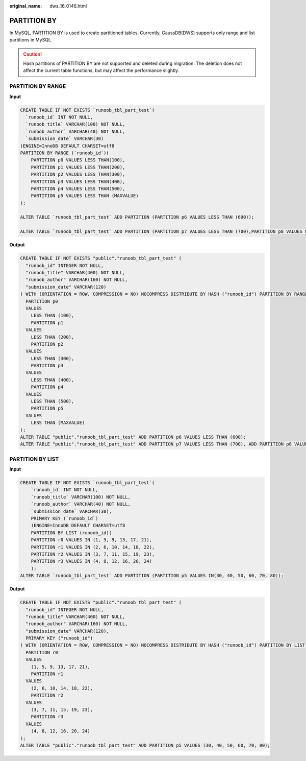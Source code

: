 :original_name: dws_16_0146.html

.. _dws_16_0146:

PARTITION BY
============

In MySQL, PARTITION BY is used to create partitioned tables. Currently, GaussDB(DWS) supports only range and list partitions in MySQL.

.. caution::

   Hash partitions of PARTITION BY are not supported and deleted during migration. The deletion does not affect the current table functions, but may affect the performance slightly.

PARTITION BY RANGE
------------------

**Input**

.. code-block::

   CREATE TABLE IF NOT EXISTS `runoob_tbl_part_test`(
     `runoob_id` INT NOT NULL,
     `runoob_title` VARCHAR(100) NOT NULL,
     `runoob_author` VARCHAR(40) NOT NULL,
     `submission_date` VARCHAR(30)
   )ENGINE=InnoDB DEFAULT CHARSET=utf8
   PARTITION BY RANGE (`runoob_id`)(
       PARTITION p0 VALUES LESS THAN(100),
       PARTITION p1 VALUES LESS THAN(200),
       PARTITION p2 VALUES LESS THAN(300),
       PARTITION p3 VALUES LESS THAN(400),
       PARTITION p4 VALUES LESS THAN(500),
       PARTITION p5 VALUES LESS THAN (MAXVALUE)
   );

   ALTER TABLE `runoob_tbl_part_test` ADD PARTITION (PARTITION p6 VALUES LESS THAN (600));

   ALTER TABLE `runoob_tbl_part_test` ADD PARTITION (PARTITION p7 VALUES LESS THAN (700),PARTITION p8 VALUES LESS THAN (800));

**Output**

.. code-block::

   CREATE TABLE IF NOT EXISTS "public"."runoob_tbl_part_test" (
     "runoob_id" INTEGER NOT NULL,
     "runoob_title" VARCHAR(400) NOT NULL,
     "runoob_author" VARCHAR(160) NOT NULL,
     "submission_date" VARCHAR(120)
   ) WITH (ORIENTATION = ROW, COMPRESSION = NO) NOCOMPRESS DISTRIBUTE BY HASH ("runoob_id") PARTITION BY RANGE ("runoob_id") (
     PARTITION p0
     VALUES
       LESS THAN (100),
       PARTITION p1
     VALUES
       LESS THAN (200),
       PARTITION p2
     VALUES
       LESS THAN (300),
       PARTITION p3
     VALUES
       LESS THAN (400),
       PARTITION p4
     VALUES
       LESS THAN (500),
       PARTITION p5
     VALUES
       LESS THAN (MAXVALUE)
   );
   ALTER TABLE "public"."runoob_tbl_part_test" ADD PARTITION p6 VALUES LESS THAN (600);
   ALTER TABLE "public"."runoob_tbl_part_test" ADD PARTITION p7 VALUES LESS THAN (700), ADD PARTITION p8 VALUES LESS THAN (800);

PARTITION BY LIST
-----------------

**Input**

.. code-block::

   CREATE TABLE IF NOT EXISTS `runoob_tbl_part_test`(
       `runoob_id` INT NOT NULL,
       `runoob_title` VARCHAR(100) NOT NULL,
       `runoob_author` VARCHAR(40) NOT NULL,
       `submission_date` VARCHAR(30),
       PRIMARY KEY (`runoob_id`)
       )ENGINE=InnoDB DEFAULT CHARSET=utf8
       PARTITION BY LIST (runoob_id)(
       PARTITION r0 VALUES IN (1, 5, 9, 13, 17, 21),
       PARTITION r1 VALUES IN (2, 6, 10, 14, 18, 22),
       PARTITION r2 VALUES IN (3, 7, 11, 15, 19, 23),
       PARTITION r3 VALUES IN (4, 8, 12, 16, 20, 24)
       );
   ALTER TABLE `runoob_tbl_part_test` ADD PARTITION (PARTITION p5 VALUES IN(30, 40, 50, 60, 70, 80));

**Output**

.. code-block::

   CREATE TABLE IF NOT EXISTS "public"."runoob_tbl_part_test" (
     "runoob_id" INTEGER NOT NULL,
     "runoob_title" VARCHAR(400) NOT NULL,
     "runoob_author" VARCHAR(160) NOT NULL,
     "submission_date" VARCHAR(120),
     PRIMARY KEY ("runoob_id")
   ) WITH (ORIENTATION = ROW, COMPRESSION = NO) NOCOMPRESS DISTRIBUTE BY HASH ("runoob_id") PARTITION BY LIST (runoob_id) (
     PARTITION r0
     VALUES
       (1, 5, 9, 13, 17, 21),
       PARTITION r1
     VALUES
       (2, 6, 10, 14, 18, 22),
       PARTITION r2
     VALUES
       (3, 7, 11, 15, 19, 23),
       PARTITION r3
     VALUES
       (4, 8, 12, 16, 20, 24)
   );
   ALTER TABLE "public"."runoob_tbl_part_test" ADD PARTITION p5 VALUES (30, 40, 50, 60, 70, 80);
